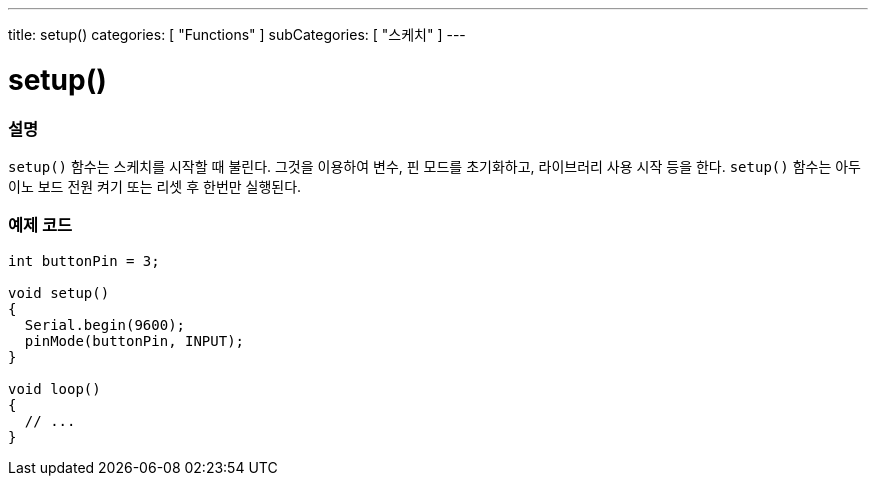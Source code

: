 ---
title: setup()
categories: [ "Functions" ]
subCategories: [ "스케치" ]
---





= setup()


// OVERVIEW SECTION STARTS
[#overview]
--

[float]
=== 설명
`setup()` 함수는 스케치를 시작할 때 불린다. 그것을 이용하여 변수, 핀 모드를 초기화하고, 라이브러리 사용 시작 등을 한다.
`setup()` 함수는 아두이노 보드 전원 켜기 또는 리셋 후 한번만 실행된다.
[%hardbreaks]

--
// OVERVIEW SECTION ENDS


// HOW TO USE SECTION STARTS
[#howtouse]
--

[float]
=== 예제 코드

[source,arduino]
----
int buttonPin = 3;

void setup()
{
  Serial.begin(9600);
  pinMode(buttonPin, INPUT);
}

void loop()
{
  // ...
}
----

--
// HOW TO USE SECTION ENDS

